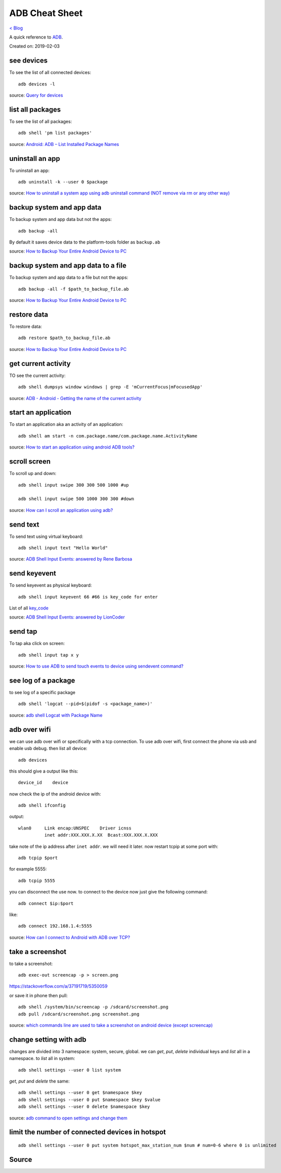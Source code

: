 ADB Cheat Sheet
===============
`< Blog <../blog.html>`_

A quick reference to `ADB <https://developer.android.com/studio/command-line/adb>`_.

Created on: 2019-02-03

see devices
-----------
To see the list of all connected devices::

     adb devices -l
     
source: `Query for devices <https://developer.android.com/studio/command-line/adb#devicestatus>`_

list all packages
-----------------
To see the list of all packages::

    adb shell 'pm list packages'

source: `Android: ADB – List Installed Package Names <https://stackpointer.io/mobile/android-adb-list-installed-package-names/416/>`_

uninstall an app
----------------
To uninstall an app::

    adb uninstall -k --user 0 $package

source: `How to uninstall a system app using adb uninstall command (NOT remove via rm or any other way) <https://android.stackexchange.com/a/186586>`_

backup system and app data
--------------------------
To backup system and app data but not the apps::

    adb backup -all

By default it saves device data to the platform-tools folder as ``backup.ab``

source: `How to Backup Your Entire Android Device to PC <https://www.technipages.com/how-to-backup-your-entire-android-device>`_

backup system and app data to a file
------------------------------------
To backup system and app data to a file but not the apps::

    adb backup -all -f $path_to_backup_file.ab

source: `How to Backup Your Entire Android Device to PC <https://www.technipages.com/how-to-backup-your-entire-android-device>`_

restore data
------------
To restore data::

    adb restore $path_to_backup_file.ab

source: `How to Backup Your Entire Android Device to PC <https://www.technipages.com/how-to-backup-your-entire-android-device>`_

get current activity
--------------------
TO see the current activity::

    adb shell dumpsys window windows | grep -E 'mCurrentFocus|mFocusedApp'

source: `ADB - Android - Getting the name of the current activity <https://stackoverflow.com/a/13212310>`_

start an application
--------------------
To start an application aka an activity of an application::

    adb shell am start -n com.package.name/com.package.name.ActivityName

source: `How to start an application using android ADB tools? <https://stackoverflow.com/a/4567928>`_

scroll screen
--------------
To scroll up and down::

    adb shell input swipe 300 300 500 1000 #up

    adb shell input swipe 500 1000 300 300 #down

source: `How can I scroll an application using adb? <https://stackoverflow.com/a/39190185>`_

send text
---------
To send text using virtual keyboard::

    adb shell input text "Hello World"

source: `ADB Shell Input Events: answered by Rene Barbosa <https://stackoverflow.com/a/28969112>`_

send keyevent
-------------
To send keyevent as physical keyboard::

    adb shell input keyevent 66 #66 is key_code for enter

List of all `key_code <https://developer.android.com/reference/android/view/KeyEvent>`_

source: `ADB Shell Input Events: answered by LionCoder <https://stackoverflow.com/a/8483797>`_

send tap
--------
To tap aka click on screen::

    adb shell input tap x y

source: `How to use ADB to send touch events to device using sendevent command? <https://stackoverflow.com/a/5392547>`_

see log of a package
--------------------
to see log of a specific package ::

    adb shell 'logcat --pid=$(pidof -s <package_name>)'

source: `adb shell Logcat with Package Name <https://stackoverflow.com/a/32737594/5350059>`_

adb over wifi
-------------
we can use adb over wifi or specifically with a tcp connection. To use adb over wifi, first connect the phone via usb and enable usb debug. then list all device::

    adb devices

this should give a output like this::

    device_id    device

now check the ip of the android device with::

    adb shell ifconfig

output::

    wlan0     Link encap:UNSPEC    Driver icnss
              inet addr:XXX.XXX.X.XX  Bcast:XXX.XXX.X.XXX

take note of the ip address after ``inet addr``. we will need it later. now restart tcpip at some port with::

    adb tcpip $port
    
for example 5555::

    adb tcpip 5555

you can disconnect the use now. to connect to the device now just give the following command::

    adb connect $ip:$port

like::

    adb connect 192.168.1.4:5555

source: `How can I connect to Android with ADB over TCP? <https://stackoverflow.com/a/58334911/5350059>`_

take a screenshot
-----------------
to take a screenshot::

    adb exec-out screencap -p > screen.png

https://stackoverflow.com/a/37191719/5350059

or save it in phone then pull::

    adb shell /system/bin/screencap -p /sdcard/screenshot.png
    adb pull /sdcard/screenshot.png screenshot.png

source: `which commands line are used to take a screenshot on android device (except screencap) <https://stackoverflow.com/a/32883890/5350059>`_

change setting with adb
-----------------------
changes are divided into 3 namespace: system, secure, global. we can `get`, `put`, `delete` individual keys and `list` all in a namespace. to `list` all in system::

    adb shell settings --user 0 list system

`get`, `put` and `delete` the same::

    adb shell settings --user 0 get $namespace $key
    adb shell settings --user 0 put $namespace $key $value
    adb shell settings --user 0 delete $namespace $key

source: `adb command to open settings and change them <https://stackoverflow.com/a/53319647/5350059>`_

limit the number of connected devices in hotspot
------------------------------------------------
::

    adb shell settings --user 0 put system hotspot_max_station_num $num # num=0-6 where 0 is unlimited


Source
------
